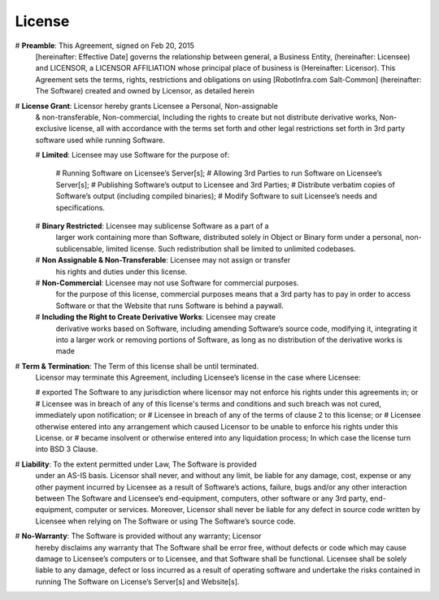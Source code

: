 License
=======

# **Preamble**: This Agreement, signed on Feb 20, 2015
  [hereinafter: Effective Date] governs the relationship between general, a
  Business Entity, (hereinafter: Licensee) and LICENSOR, a LICENSOR AFFILIATION
  whose principal place of business is (Hereinafter: Licensor). This Agreement
  sets the terms, rights, restrictions and obligations on using
  [RobotInfra.com Salt-Common] (hereinafter: The Software) created and owned by
  Licensor, as detailed herein
# **License Grant**: Licensor hereby grants Licensee a Personal, Non-assignable
  & non-transferable, Non-commercial, Including the rights to create but not
  distribute derivative works, Non-exclusive license, all with accordance with
  the terms set forth and other legal restrictions set forth in 3rd party
  software used while running Software.

  # **Limited**: Licensee may use Software for the purpose of:

    # Running Software on Licensee’s Server[s];
    # Allowing 3rd Parties to run Software on Licensee’s Server[s];
    # Publishing Software’s output to Licensee and 3rd Parties;
    # Distribute verbatim copies of Software’s output (including compiled binaries);
    # Modify Software to suit Licensee’s needs and specifications.

  # **Binary Restricted**: Licensee may sublicense Software as a part of a
    larger work containing more than Software, distributed solely in Object or
    Binary form under a personal, non-sublicensable, limited license. Such
    redistribution shall be limited to unlimited codebases.
  # **Non Assignable & Non-Transferable**: Licensee may not assign or transfer
    his rights and duties under this license.
  # **Non-Commercial**: Licensee may not use Software for commercial purposes.
    for the purpose of this license, commercial purposes means that a 3rd party
    has to pay in order to access Software or that the Website that runs
    Software is behind a paywall.
  # **Including the Right to Create Derivative Works**: Licensee may create
    derivative works based on Software, including amending Software’s source
    code, modifying it, integrating it into a larger work or removing portions
    of Software, as long as no distribution of the derivative works is made

# **Term & Termination**: The Term of this license shall be until terminated.
  Licensor may terminate this Agreement, including Licensee’s license in the
  case where Licensee:

  # exported The Software to any jurisdiction where licensor may not enforce his rights under this agreements in; or
  # Licensee was in breach of any of this license's terms and conditions and such breach was not cured, immediately upon notification; or
  # Licensee in breach of any of the terms of clause 2 to this license; or
  # Licensee otherwise entered into any arrangement which caused Licensor to be unable to enforce his rights under this License. or
  # became insolvent or otherwise entered into any liquidation process; In which case the license turn into BSD 3 Clause.

# **Liability**:  To the extent permitted under Law, The Software is provided
  under an AS-IS basis. Licensor shall never, and without any limit, be liable
  for any damage, cost, expense or any other payment incurred by Licensee as a
  result of Software’s actions, failure, bugs and/or any other interaction
  between The Software  and Licensee’s end-equipment, computers, other software
  or any 3rd party, end-equipment, computer or services.  Moreover, Licensor
  shall never be liable for any defect in source code written by Licensee when
  relying on The Software or using The Software’s source code.

# **No-Warranty**: The Software is provided without any warranty; Licensor
  hereby disclaims any warranty that The Software shall be error free, without
  defects or code which may cause damage to Licensee’s computers or to Licensee,
  and that Software shall be functional. Licensee shall be solely liable to any
  damage, defect or loss incurred as a result of operating software and
  undertake the risks contained in running The Software on License’s Server[s]
  and Website[s].
